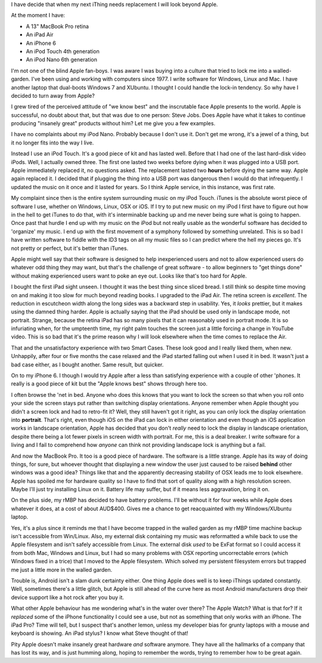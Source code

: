 I have decide that when my next iThing needs replacement I will look beyond
Apple.

At the moment I have:

* A 13" MacBook Pro retina
* An iPad Air
* An iPhone 6
* An iPod Touch 4th generation
* An iPod Nano 6th generation

I'm not one of the blind Apple fan-boys.  I was aware I was buying into a
culture that tried to lock me into a walled-garden.  I've been using and
working with computers since 1977.  I write software for Windows, Linux and
Mac.  I have another laptop that dual-boots Windows 7 and XUbuntu.
I thought I could handle the lock-in tendency.  So why have I decided to turn
away from Apple?

I grew tired of the perceived attitude of "we know best" and the inscrutable
face Apple presents to the world.  Apple is successful, no doubt about that,
but that was due to one person: Steve Jobs.  Does Apple have what it takes
to continue producing "insanely great" products without him?  Let me give you
a few examples.

I have no complaints about my iPod Nano.  Probably because I don't use it.
Don't get me wrong, it's a jewel of a thing, but it no longer fits into the
way I live.

Instead I use an iPod Touch.  It's a good piece of kit and
has lasted well.  Before that I had one of the last hard-disk video iPods.
Well, I actually owned three.  The first one lasted two weeks before dying
when it was plugged into a USB port.  Apple immediately replaced it, no
questions asked.  The replacement lasted two **hours** before dying the same
way.  Apple again replaced it.  I decided that if plugging the thing into a
USB port was dangerous then I would do that infrequently.  I updated the
music on it once and it lasted for years.  So I think Apple service, in this
instance, was first rate.

My complaint since then is the entire system surrounding music on my iPod
Touch.  iTunes is the absolute worst piece of software I use, whether on
Windows, Linux, OSX or iOS.  If I try to put new music on my iPod I first have
to figure out how in the hell to get iTunes to do that, with it's interminable
backing up and me never being sure what is going to happen.  Once past that
hurdle I end up with my music on the iPod but not really usable as the wonderful
software has decided to 'organize' my music.  I end up with the first movement
of a symphony followed by something unrelated.  This is so bad I have written
software to fiddle with the ID3 tags on all my music files so I can predict
where the hell my pieces go.  It's not pretty or perfect, but it's better
than iTunes.

Apple might well say that their software is designed to help inexperienced
users and not to allow experienced users do whatever odd thing they may want,
but that's the challenge of great software - to allow beginners to "get things
done" without making experienced users want to poke an eye out.  Looks like
that's too hard for Apple.

I bought the first iPad sight unseen.  I thought it was the best thing since
sliced bread.  I still think so despite time moving on and making it too slow
for much beyond reading books.  I upgraded to the iPad Air.  The retina screen
is *excellent*.  The reduction in escutcheon width along the long sides was a
backward step in usability.  Yes, it *looks* prettier, but it makes using the
damned thing harder.  Apple is actually saying that the iPad should be used
only in landscape mode, not portrait.  Strange, because the retina iPad has
so many pixels that it can reasonably used in portrait mode.  It is so
infuriating when, for the umpteenth time, my right palm touches the screen
just a little forcing a change in YouTube video.  This is so bad that it's
the prime reason why I will look elsewhere when the time comes to replace
the Air.

That and the unsatisfactory experience with two Smart Cases.  These look good
and I really liked them, when new.  Unhappily, after four or five months the
case relaxed and the iPad started falling out when I used it in bed.  It
wasn't just a bad case either, as I bought another.  Same result, but quicker.

On to my iPhone 6.  I though I would try Apple after a less than satisfying
experience with a couple of other 'phones.  It really is a good piece of kit
but the "Apple knows best" shows through here too.

I often browse the 'net in bed.  Anyone who does this knows that you want to
lock the screen so that when you roll onto your side the screen stays put
rather than switching display orientations.  Anyone remember when Apple thought
you didn't a screen lock and had to retro-fit it?  Well, they still haven't got
it right, as you can only lock the display orientation into **portrait**.
That's right, even though iOS on the iPad can lock in either orientation and
even though an iOS application works in landscape orientation, Apple has decided
that you don't *really* need to lock the display in landscape orientation,
despite there being a lot fewer pixels in screen width with portrait.  For me,
this is a deal breaker.  I write software for a living and I fail to comprehend
how *anyone* can think not providing landscape lock is anything but a fail.

And now the MacBook Pro.  It too is a good piece of hardware.  The software is
a little strange.  Apple has its way of doing things, for sure, but whoever
thought that displaying a new window the user just caused to be raised **behind**
other windows was a good idea?  Things like that and the apparently decreasing
stability of OSX leads me to look elsewhere.  Apple has spoiled me for hardware
quality so I have to find that sort of quality along with a high resolution
screen.  Maybe I'll just try installing Linux on it.  Battery life may suffer,
but if it means less aggravation, bring it on.

On the plus side, my rMBP has decided to have battery problems.  I'll be
without it for four weeks while Apple does whatever it does, at a cost of
about AUD$400.  Gives me a chance to get reacquainted with my Windows/XUbuntu
laptop.

Yes, it's a plus since it reminds me that I have become trapped in the walled
garden as my rMBP time machine backup isn't accessible from Win/Linux.  Also,
my external disk containing my music was reformatted a while back to use the
Apple filesystem and isn't safely accessible from Linux.  The external disk
*used* to be ExFat format so I could access it from both Mac, Windows and Linux,
but I had so many problems with OSX reporting uncorrectable errors (which Windows
fixed in a trice) that I moved to the Apple filesystem.  Which solved my
persistent filesystem errors but trapped me just a little more in the walled
garden.

Trouble is, Android isn't a slam dunk certainty either.  One thing Apple does
well is to keep iThings updated constantly.  Well, sometimes there's a little
glitch, but Apple is still ahead of the curve here as most Android manufacturers
drop their device support like a hot rock after you buy it.

What other Apple behaviour has me wondering what's in the water over there?
The Apple Watch?  What is that for?  If it *replaced* some of the iPhone
functionality I could see a use, but not as something that only works *with* an
iPhone.  The iPad Pro?  Time will tell, but I suspect that's another lemon,
unless my developer bias for grunty laptops with a mouse and keyboard is
showing.  An iPad stylus?  I know what Steve thought of that!

Pity Apple doesn't make insanely great hardware *and* software anymore.
They have all the hallmarks of a company that has lost its way, and is just
humming along, hoping to remember the words, trying to remember how to
be great again.
